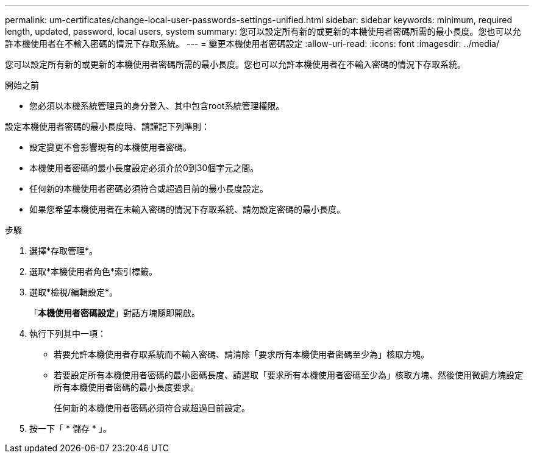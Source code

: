 ---
permalink: um-certificates/change-local-user-passwords-settings-unified.html 
sidebar: sidebar 
keywords: minimum, required length, updated, password, local users, system 
summary: 您可以設定所有新的或更新的本機使用者密碼所需的最小長度。您也可以允許本機使用者在不輸入密碼的情況下存取系統。 
---
= 變更本機使用者密碼設定
:allow-uri-read: 
:icons: font
:imagesdir: ../media/


[role="lead"]
您可以設定所有新的或更新的本機使用者密碼所需的最小長度。您也可以允許本機使用者在不輸入密碼的情況下存取系統。

.開始之前
* 您必須以本機系統管理員的身分登入、其中包含root系統管理權限。


設定本機使用者密碼的最小長度時、請謹記下列準則：

* 設定變更不會影響現有的本機使用者密碼。
* 本機使用者密碼的最小長度設定必須介於0到30個字元之間。
* 任何新的本機使用者密碼必須符合或超過目前的最小長度設定。
* 如果您希望本機使用者在未輸入密碼的情況下存取系統、請勿設定密碼的最小長度。


.步驟
. 選擇*存取管理*。
. 選取*本機使用者角色*索引標籤。
. 選取*檢視/編輯設定*。
+
「*本機使用者密碼設定*」對話方塊隨即開啟。

. 執行下列其中一項：
+
** 若要允許本機使用者存取系統而不輸入密碼、請清除「要求所有本機使用者密碼至少為」核取方塊。
** 若要設定所有本機使用者密碼的最小密碼長度、請選取「要求所有本機使用者密碼至少為」核取方塊、然後使用微調方塊設定所有本機使用者密碼的最小長度要求。
+
任何新的本機使用者密碼必須符合或超過目前設定。



. 按一下「 * 儲存 * 」。

